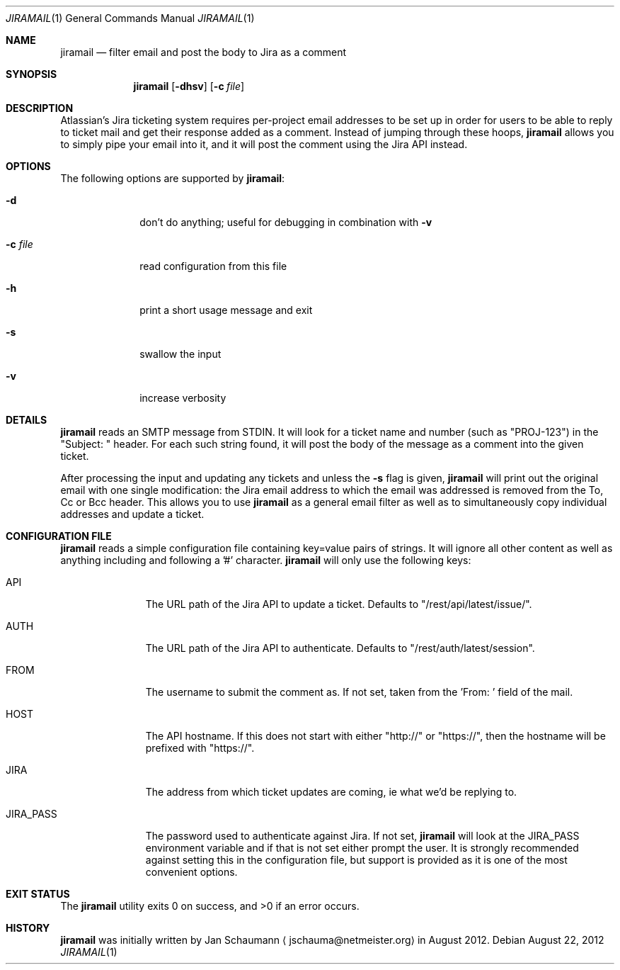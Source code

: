 .\"	Copyright (c) 2012, Jan Schaumann <jschauma@netmeister.org>
.\"
.Dd August 22, 2012
.Dt JIRAMAIL 1
.Os
.Sh NAME
.Nm jiramail
.Nd filter email and post the body to Jira as a comment
.Sh SYNOPSIS
.Nm
.Op Fl dhsv
.Op Fl c Ar file
.Sh DESCRIPTION
Atlassian's Jira ticketing system requires per-project email addresses to
be set up in order for users to be able to reply to ticket mail and get
their response added as a comment.
Instead of jumping through these hoops,
.Nm
allows you to simply pipe your email into it, and it will post the comment
using the Jira API instead.
.Sh OPTIONS
The following options are supported by
.Nm :
.Bl -tag -width _c_file_
.It Fl d
don't do anything; useful for debugging in combination with
.Fl v
.It Fl c Ar file
read configuration from this file
.It Fl h
print a short usage message and exit
.It Fl s
swallow the input
.It Fl v
increase verbosity
.El
.Sh DETAILS
.Nm
reads an SMTP message from STDIN.
It will look for a ticket name and number (such as "PROJ-123") in the
"Subject: " header.
For each such string found, it will post the body of the message as a
comment into the given ticket.
.Pp
After processing the input and updating any tickets and unless the
.Fl s
flag is given,
.Nm
will print out the original email with one single modification:
the Jira email address to which the email was addressed is removed from
the To, Cc or Bcc header.
This allows you to use
.Nm
as a general email filter as well as to simultaneously copy individual
addresses and update a ticket.
.Sh CONFIGURATION FILE
.Nm
reads a simple configuration file containing key=value pairs of strings.
It will ignore all other content as well as anything including and
following a '#' character.
.Nm
will only use the following keys:
.Bl -tag -width password_
.It API
The URL path of the Jira API to update a ticket.
Defaults to "/rest/api/latest/issue/".
.It AUTH
The URL path of the Jira API to authenticate.
Defaults to "/rest/auth/latest/session".
.It FROM
The username to submit the comment as.
If not set, taken from the 'From: ' field of the mail.
.It HOST
The API hostname.
If this does not start with either "http://" or "https://", then the hostname
will be prefixed with "https://".
.It JIRA
The address from which ticket updates are coming, ie what we'd be
replying to.
.It JIRA_PASS
The password used to authenticate against Jira.
If not set,
.Nm
will look at the JIRA_PASS environment variable and if that is not set
either prompt the user.
It is strongly recommended against setting this in the configuration file,
but support is provided as it is one of the most convenient options.
.El
.Sh EXIT STATUS
.Ex -std
.Sh HISTORY
.Nm
was initially written by
.An Jan Schaumann
.Aq jschauma@netmeister.org
in August 2012.
